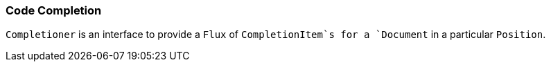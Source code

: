 [[dsl-core-codecompletion]]
=== Code Completion
`Completioner` is an interface to provide a `Flux` of `CompletionItem`s
for a `Document` in a particular `Position`.

